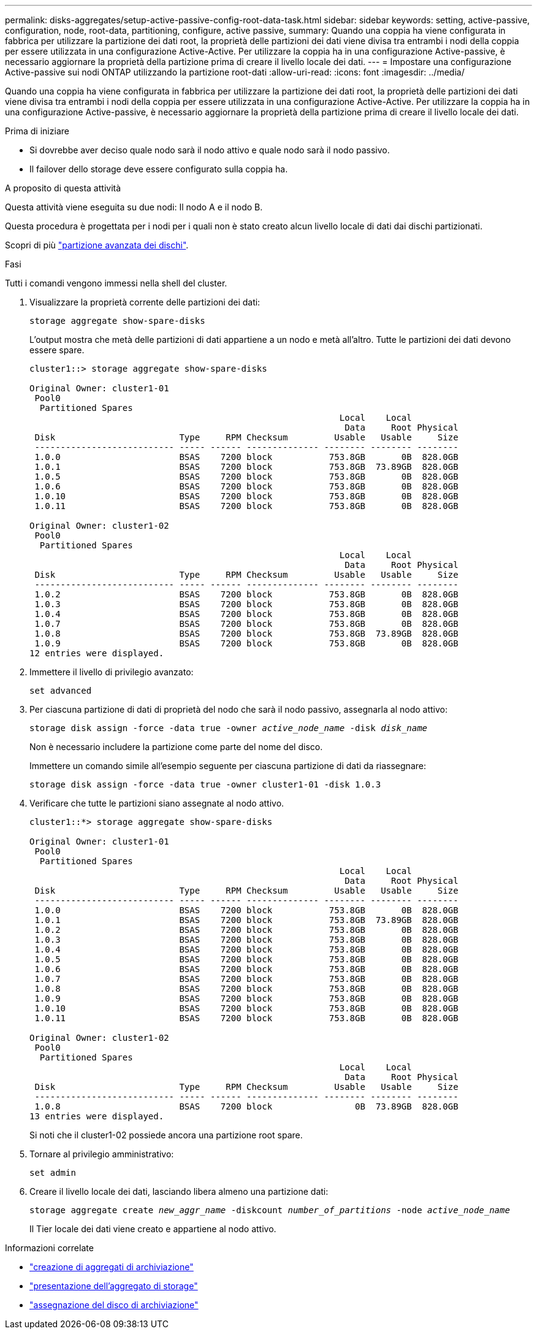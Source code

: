 ---
permalink: disks-aggregates/setup-active-passive-config-root-data-task.html 
sidebar: sidebar 
keywords: setting, active-passive, configuration, node, root-data, partitioning, configure, active passive, 
summary: Quando una coppia ha viene configurata in fabbrica per utilizzare la partizione dei dati root, la proprietà delle partizioni dei dati viene divisa tra entrambi i nodi della coppia per essere utilizzata in una configurazione Active-Active. Per utilizzare la coppia ha in una configurazione Active-passive, è necessario aggiornare la proprietà della partizione prima di creare il livello locale dei dati. 
---
= Impostare una configurazione Active-passive sui nodi ONTAP utilizzando la partizione root-dati
:allow-uri-read: 
:icons: font
:imagesdir: ../media/


[role="lead"]
Quando una coppia ha viene configurata in fabbrica per utilizzare la partizione dei dati root, la proprietà delle partizioni dei dati viene divisa tra entrambi i nodi della coppia per essere utilizzata in una configurazione Active-Active. Per utilizzare la coppia ha in una configurazione Active-passive, è necessario aggiornare la proprietà della partizione prima di creare il livello locale dei dati.

.Prima di iniziare
* Si dovrebbe aver deciso quale nodo sarà il nodo attivo e quale nodo sarà il nodo passivo.
* Il failover dello storage deve essere configurato sulla coppia ha.


.A proposito di questa attività
Questa attività viene eseguita su due nodi: Il nodo A e il nodo B.

Questa procedura è progettata per i nodi per i quali non è stato creato alcun livello locale di dati dai dischi partizionati.

Scopri di più link:https://kb.netapp.com/Advice_and_Troubleshooting/Data_Storage_Software/ONTAP_OS/What_are_the_rules_for_Advanced_Disk_Partitioning%3F["partizione avanzata dei dischi"^].

.Fasi
Tutti i comandi vengono immessi nella shell del cluster.

. Visualizzare la proprietà corrente delle partizioni dei dati:
+
`storage aggregate show-spare-disks`

+
L'output mostra che metà delle partizioni di dati appartiene a un nodo e metà all'altro. Tutte le partizioni dei dati devono essere spare.

+
[listing]
----

cluster1::> storage aggregate show-spare-disks

Original Owner: cluster1-01
 Pool0
  Partitioned Spares
                                                            Local    Local
                                                             Data     Root Physical
 Disk                        Type     RPM Checksum         Usable   Usable     Size
 --------------------------- ----- ------ -------------- -------- -------- --------
 1.0.0                       BSAS    7200 block           753.8GB       0B  828.0GB
 1.0.1                       BSAS    7200 block           753.8GB  73.89GB  828.0GB
 1.0.5                       BSAS    7200 block           753.8GB       0B  828.0GB
 1.0.6                       BSAS    7200 block           753.8GB       0B  828.0GB
 1.0.10                      BSAS    7200 block           753.8GB       0B  828.0GB
 1.0.11                      BSAS    7200 block           753.8GB       0B  828.0GB

Original Owner: cluster1-02
 Pool0
  Partitioned Spares
                                                            Local    Local
                                                             Data     Root Physical
 Disk                        Type     RPM Checksum         Usable   Usable     Size
 --------------------------- ----- ------ -------------- -------- -------- --------
 1.0.2                       BSAS    7200 block           753.8GB       0B  828.0GB
 1.0.3                       BSAS    7200 block           753.8GB       0B  828.0GB
 1.0.4                       BSAS    7200 block           753.8GB       0B  828.0GB
 1.0.7                       BSAS    7200 block           753.8GB       0B  828.0GB
 1.0.8                       BSAS    7200 block           753.8GB  73.89GB  828.0GB
 1.0.9                       BSAS    7200 block           753.8GB       0B  828.0GB
12 entries were displayed.
----
. Immettere il livello di privilegio avanzato:
+
`set advanced`

. Per ciascuna partizione di dati di proprietà del nodo che sarà il nodo passivo, assegnarla al nodo attivo:
+
`storage disk assign -force -data true -owner _active_node_name_ -disk _disk_name_`

+
Non è necessario includere la partizione come parte del nome del disco.

+
Immettere un comando simile all'esempio seguente per ciascuna partizione di dati da riassegnare:

+
`storage disk assign -force -data true -owner cluster1-01 -disk 1.0.3`

. Verificare che tutte le partizioni siano assegnate al nodo attivo.
+
[listing]
----
cluster1::*> storage aggregate show-spare-disks

Original Owner: cluster1-01
 Pool0
  Partitioned Spares
                                                            Local    Local
                                                             Data     Root Physical
 Disk                        Type     RPM Checksum         Usable   Usable     Size
 --------------------------- ----- ------ -------------- -------- -------- --------
 1.0.0                       BSAS    7200 block           753.8GB       0B  828.0GB
 1.0.1                       BSAS    7200 block           753.8GB  73.89GB  828.0GB
 1.0.2                       BSAS    7200 block           753.8GB       0B  828.0GB
 1.0.3                       BSAS    7200 block           753.8GB       0B  828.0GB
 1.0.4                       BSAS    7200 block           753.8GB       0B  828.0GB
 1.0.5                       BSAS    7200 block           753.8GB       0B  828.0GB
 1.0.6                       BSAS    7200 block           753.8GB       0B  828.0GB
 1.0.7                       BSAS    7200 block           753.8GB       0B  828.0GB
 1.0.8                       BSAS    7200 block           753.8GB       0B  828.0GB
 1.0.9                       BSAS    7200 block           753.8GB       0B  828.0GB
 1.0.10                      BSAS    7200 block           753.8GB       0B  828.0GB
 1.0.11                      BSAS    7200 block           753.8GB       0B  828.0GB

Original Owner: cluster1-02
 Pool0
  Partitioned Spares
                                                            Local    Local
                                                             Data     Root Physical
 Disk                        Type     RPM Checksum         Usable   Usable     Size
 --------------------------- ----- ------ -------------- -------- -------- --------
 1.0.8                       BSAS    7200 block                0B  73.89GB  828.0GB
13 entries were displayed.
----
+
Si noti che il cluster1-02 possiede ancora una partizione root spare.

. Tornare al privilegio amministrativo:
+
`set admin`

. Creare il livello locale dei dati, lasciando libera almeno una partizione dati:
+
`storage aggregate create _new_aggr_name_ -diskcount _number_of_partitions_ -node _active_node_name_`

+
Il Tier locale dei dati viene creato e appartiene al nodo attivo.



.Informazioni correlate
* link:https://docs.netapp.com/us-en/ontap-cli/storage-aggregate-create.html["creazione di aggregati di archiviazione"^]
* link:https://docs.netapp.com/us-en/ontap-cli/search.html?q=storage+aggregate+show["presentazione dell'aggregato di storage"^]
* link:https://docs.netapp.com/us-en/ontap-cli/storage-disk-assign.html["assegnazione del disco di archiviazione"^]

